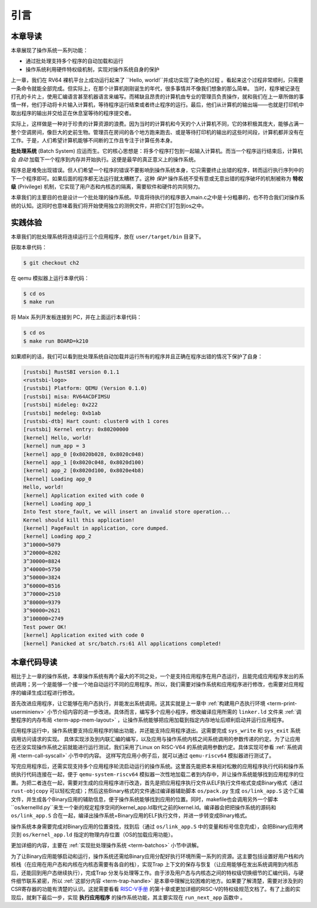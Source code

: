 引言
================================

本章导读
---------------------------------

..
  chyyuu：有一个ascii图，画出我们做的OS。

本章展现了操作系统一系列功能：

- 通过批处理支持多个程序的自动加载和运行
- 操作系统利用硬件特权级机制，实现对操作系统自身的保护

上一章，我们在 RV64 裸机平台上成功运行起来了 ``Hello, world!``并成功实现了染色的过程 。看起来这个过程非常顺利，只需要一条命令就能全部完成。但实际上，在那个计算机刚刚诞生的年代，很多事情并不像我们想象的那么简单。 当时，程序被记录在打孔的卡片上，使用汇编语言甚至机器语言来编写。而稀缺且昂贵的计算机由专业的管理员负责操作，就和我们在上一章所做的事情一样，他们手动将卡片输入计算机，等待程序运行结束或者终止程序的运行。最后，他们从计算机的输出端——也就是打印机中取出程序的输出并交给正在休息室等待的程序提交者。

实际上，这样做是一种对于珍贵的计算资源的浪费。因为当时的计算机和今天的个人计算机不同，它的体积极其庞大，能够占满一整个空调房间，像巨大的史前生物。管理员在房间的各个地方跑来跑去、或是等待打印机的输出的这些时间段，计算机都并没有在工作。于是，人们希望计算机能够不间断的工作且专注于计算任务本身。

.. _term-batch-system:

**批处理系统** (Batch System) 应运而生。它的核心思想是：将多个程序打包到一起输入计算机。而当一个程序运行结束后，计算机会 *自动* 加载下一个程序到内存并开始执行。这便是最早的真正意义上的操作系统。

.. _term-privilege:

程序总是难免出现错误。但人们希望一个程序的错误不要影响到操作系统本身，它只需要终止出错的程序，转而运行执行序列中的下一个程序即可。如果后面的程序都无法运行就太糟糕了。这种 *保护* 操作系统不受有意或无意出错的程序破坏的机制被称为 **特权级** (Privilege) 机制，它实现了用户态和内核态的隔离，需要软件和硬件的共同努力。

本章我们的主要目的也是设计一个批处理的操作系统。毕竟将待执行的程序嵌入main.c之中是十分粗暴的，也不符合我们对操作系统的认知。这同时也意味着我们将开始使用独立的测例文件，并把它们打包到os之中。

.. image:: deng-fish.png
   :align: center
   :name: fish-os

实践体验
---------------------------

本章我们的批处理系统将连续运行三个应用程序，放在 ``user/target/bin`` 目录下。

获取本章代码：

.. code-block:: console

   $ git checkout ch2

在 qemu 模拟器上运行本章代码：

.. code-block:: console

   $ cd os
   $ make run

将 Maix 系列开发板连接到 PC，并在上面运行本章代码：

.. code-block:: console

   $ cd os
   $ make run BOARD=k210

如果顺利的话，我们可以看到批处理系统自动加载并运行所有的程序并且正确在程序出错的情况下保护了自身：

.. code-block:: 

   [rustsbi] RustSBI version 0.1.1
   <rustsbi-logo>
   [rustsbi] Platform: QEMU (Version 0.1.0)
   [rustsbi] misa: RV64ACDFIMSU
   [rustsbi] mideleg: 0x222
   [rustsbi] medeleg: 0xb1ab
   [rustsbi-dtb] Hart count: cluster0 with 1 cores
   [rustsbi] Kernel entry: 0x80200000
   [kernel] Hello, world!
   [kernel] num_app = 3
   [kernel] app_0 [0x8020b028, 0x8020c048)
   [kernel] app_1 [0x8020c048, 0x8020d100)
   [kernel] app_2 [0x8020d100, 0x8020e4b8)
   [kernel] Loading app_0
   Hello, world!
   [kernel] Application exited with code 0
   [kernel] Loading app_1
   Into Test store_fault, we will insert an invalid store operation...
   Kernel should kill this application!
   [kernel] PageFault in application, core dumped.
   [kernel] Loading app_2
   3^10000=5079
   3^20000=8202
   3^30000=8824
   3^40000=5750
   3^50000=3824
   3^60000=8516
   3^70000=2510
   3^80000=9379
   3^90000=2621
   3^100000=2749
   Test power OK!
   [kernel] Application exited with code 0
   [kernel] Panicked at src/batch.rs:61 All applications completed!

本章代码导读
-----------------------------------------------------

相比于上一章的操作系统，本章操作系统有两个最大的不同之处，一个是支持应用程序在用户态运行，且能完成应用程序发出的系统调用；另一个是能够一个接一个地自动运行不同的应用程序。所以，我们需要对操作系统和应用程序进行修改，也需要对应用程序的编译生成过程进行修改。

首先改进应用程序，让它能够在用户态执行，并能发出系统调用。这其实就是上一章中  :ref:`构建用户态执行环境 <term-print-userminienv>` 小节介绍内容的进一步改进。具体而言，编写多个应用小程序，修改编译应用所需的 ``linker.ld`` 文件来   :ref:`调整程序的内存布局  <term-app-mem-layout>` ，让操作系统能够把应用加载到指定内存地址后顺利启动并运行应用程序。

应用程序运行中，操作系统要支持应用程序的输出功能，并还能支持应用程序退出。这需要完成 ``sys_write`` 和 ``sys_exit`` 系统调用访问请求的实现。 具体实现涉及到内联汇编的编写，以及应用与操作系统内核之间系统调用的参数传递的约定。为了让应用在还没实现操作系统之前就能进行运行测试，我们采用了Linux on RISC-V64 的系统调用参数约定。具体实现可参看 :ref:`系统调用 <term-call-syscall>` 小节中的内容。 这样写完应用小例子后，就可以通过  ``qemu-riscv64`` 模拟器进行测试了。  

写完应用程序后，还需实现支持多个应用程序轮流启动运行的操作系统。这里首先能把本来相对松散的应用程序执行代码和操作系统执行代码连接在一起，便于   ``qemu-system-riscv64`` 模拟器一次性地加载二者到内存中，并让操作系统能够找到应用程序的位置。为把二者连在一起，需要对生成的应用程序进行改造，首先是把应用程序执行文件从ELF执行文件格式变成Binary格式（通过 ``rust-objcopy`` 可以轻松完成）；然后这些Binary格式的文件通过编译器辅助脚本 ``os/pack.py`` 生成 ``os/link_app.S`` 这个汇编文件，并生成各个Binary应用的辅助信息，便于操作系统能够找到应用的位置。同时，makefile也会调用另外一个脚本``os/kernellld.py``来生一个新的规定程序空间的kernel_app.ld取代之前的kernel.ld。编译器会把把操作系统的源码和 ``os/link_app.S`` 合在一起，编译出操作系统+Binary应用的ELF执行文件，并进一步转变成Binary格式。

操作系统本身需要完成对Binary应用的位置查找，找到后（通过 ``os/link_app.S`` 中的变量和标号信息完成），会把Binary应用拷贝到 ``os/kernel_app.ld`` 指定的物理内存位置（OS的加载应用功能）。

更加详细的内容，主要在 :ref:`实现批处理操作系统  <term-batchos>` 小节中讲解。

为了让Binary应用能够启动和运行，操作系统还需给Binary应用分配好执行环境所需一系列的资源。这主要包括设置好用户栈和内核栈（在应用在用户态和内核在内核态需要有各自的栈），实现Trap 上下文的保存与恢复（让应用能够在发出系统调用到内核态后，还能回到用户态继续执行），完成Trap 分发与处理等工作。由于涉及用户态与内核态之间的特权级切换细节的汇编代码，与硬件细节联系紧密，所以 :ref:`这部分内容 <term-trap-handle>` 是本章中理解比较困难的地方。如果要了解清楚，需要对涉及到的CSR寄存器的功能有清楚的认识。这就需要看看 `RISC-V手册 <http://crva.ict.ac.cn/documents/RISC-V-Reader-Chinese-v2p1.pdf>`_ 的第十章或更加详细的RISC-V的特权级规范文档了。有了上面的实现后，就剩下最后一步，实现 **执行应用程序** 的操作系统功能，其主要实现在 ``run_next_app`` 函数中 。
